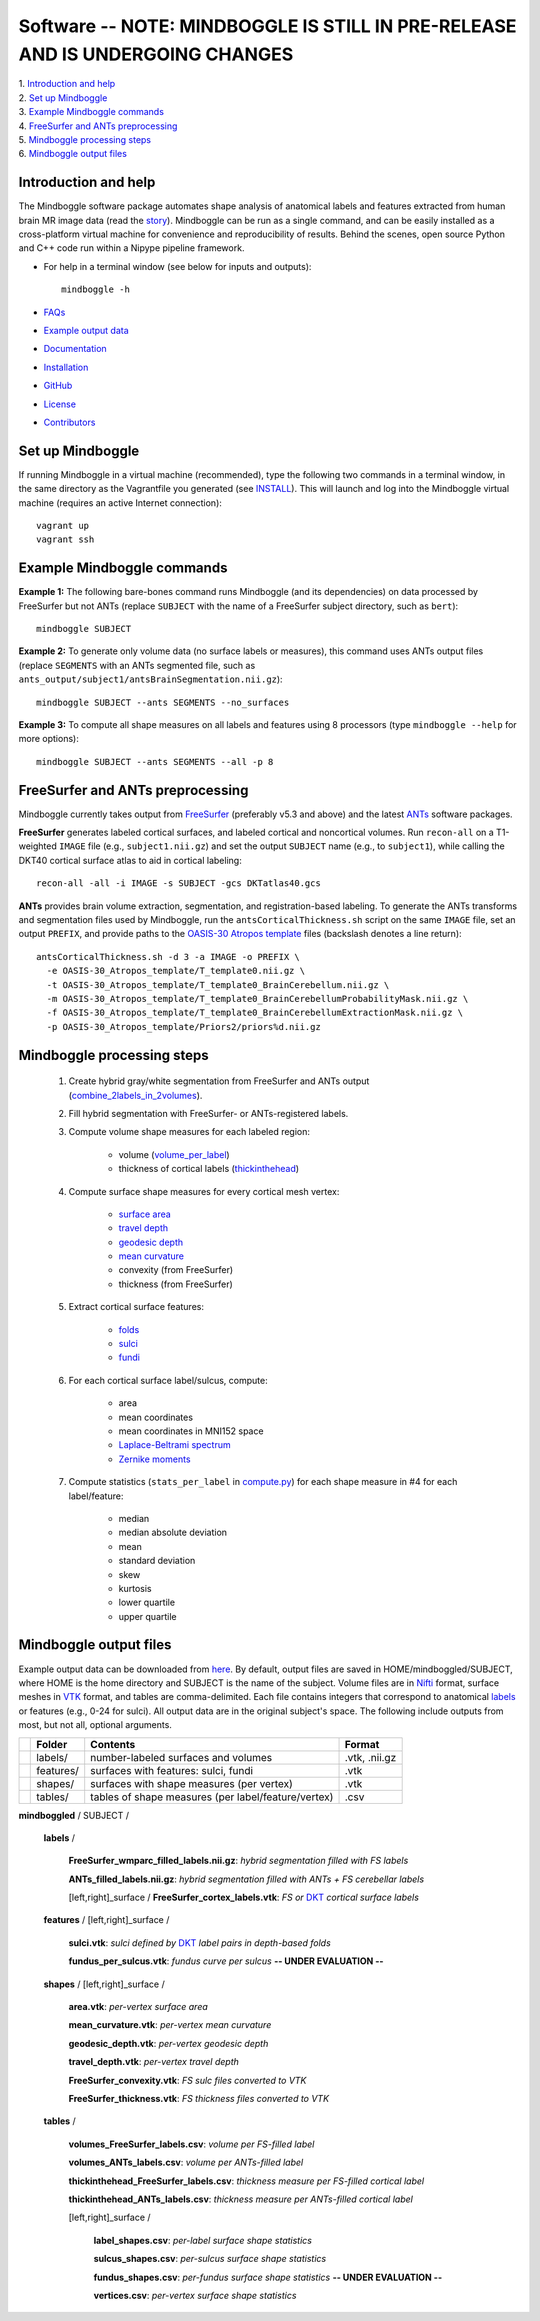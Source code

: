 .. _README:

==============================================================================
Software -- NOTE: MINDBOGGLE IS STILL IN PRE-RELEASE AND IS UNDERGOING CHANGES
==============================================================================
| 1. `Introduction and help`_
| 2. `Set up Mindboggle`_
| 3. `Example Mindboggle commands`_
| 4. `FreeSurfer and ANTs preprocessing`_
| 5. `Mindboggle processing steps`_
| 6. `Mindboggle output files`_

------------------------------------------------------------------------------
_`Introduction and help`
------------------------------------------------------------------------------
The Mindboggle software package automates shape analysis of anatomical labels
and features extracted from human brain MR image data (read the
`story <http://http://mindboggle.info/faq/why_mindboggle.html>`_).
Mindboggle can be run as a single command, and can be
easily installed as a cross-platform virtual machine for convenience and
reproducibility of results. Behind the scenes, open source
Python and C++ code run within a Nipype pipeline framework.

- For help in a terminal window (see below for inputs and outputs)::

    mindboggle -h

- `FAQs <http://www.mindboggle.info/faq/>`_
- `Example output data <http://media.mindboggle.info/data/examples/arno.tar.gz>`_
- `Documentation <http://mindboggle.info/documentation.html>`_
- `Installation <http://mindboggle.info/users/INSTALL.html>`_
- `GitHub <http://github.com/binarybottle/mindboggle>`_
- `License <http://mindboggle.info/users/LICENSE.html>`_
- `Contributors <http://mindboggle.info/users/THANKS.html>`_

------------------------------------------------------------------------------
_`Set up Mindboggle`
------------------------------------------------------------------------------
If running Mindboggle in a virtual machine (recommended),
type the following two commands in a terminal window,
in the same directory as the Vagrantfile
you generated (see `INSTALL <http://mindboggle.info/users/INSTALL.html>`_). This will launch and log into
the Mindboggle virtual machine (requires an active Internet connection)::

    vagrant up
    vagrant ssh

------------------------------------------------------------------------------
_`Example Mindboggle commands`
------------------------------------------------------------------------------
**Example 1:**
The following bare-bones command runs Mindboggle (and its dependencies)
on data processed by FreeSurfer but not ANTs
(replace ``SUBJECT`` with the name of a FreeSurfer subject directory, such as ``bert``)::

    mindboggle SUBJECT

**Example 2:**
To generate only volume data (no surface labels or measures),
this command uses ANTs output files
(replace ``SEGMENTS`` with an ANTs segmented file, such as
``ants_output/subject1/antsBrainSegmentation.nii.gz``)::

    mindboggle SUBJECT --ants SEGMENTS --no_surfaces

**Example 3:**
To compute all shape measures on all labels and features using 8 processors
(type ``mindboggle --help`` for more options)::

    mindboggle SUBJECT --ants SEGMENTS --all -p 8

------------------------------------------------------------------------------
_`FreeSurfer and ANTs preprocessing`
------------------------------------------------------------------------------
Mindboggle currently takes output from `FreeSurfer <http://surfer.nmr.mgh.harvard.edu>`_
(preferably v5.3 and above) and the latest `ANTs <http://stnava.github.io/ANTs/>`_ software packages.

**FreeSurfer** generates labeled cortical surfaces, and labeled cortical and
noncortical volumes. Run ``recon-all`` on a T1-weighted ``IMAGE`` file
(e.g., ``subject1.nii.gz``) and set the output ``SUBJECT`` name (e.g., to ``subject1``),
while calling the DKT40 cortical surface atlas to aid in cortical labeling::

    recon-all -all -i IMAGE -s SUBJECT -gcs DKTatlas40.gcs

..
    - mri/orig/001.mgz
    - mri/[wmparc,aparc+aseg].mgz
    - surf/[lh,rh].pial
    - label/[lh,rh].aparc.annot

**ANTs** provides brain volume extraction, segmentation, and registration-based labeling.
To generate the ANTs transforms and segmentation files used by
Mindboggle, run the ``antsCorticalThickness.sh`` script on the same ``IMAGE`` file,
set an output ``PREFIX``, and provide paths to the
`OASIS-30 Atropos template <http://mindboggle.info/data/templates/atropos/OASIS-30_Atropos_template.tar.gz>`_
files (backslash denotes a line return)::
    antsCorticalThickness.sh -d 3 -a IMAGE -o PREFIX \
      -e OASIS-30_Atropos_template/T_template0.nii.gz \
      -t OASIS-30_Atropos_template/T_template0_BrainCerebellum.nii.gz \
      -m OASIS-30_Atropos_template/T_template0_BrainCerebellumProbabilityMask.nii.gz \
      -f OASIS-30_Atropos_template/T_template0_BrainCerebellumExtractionMask.nii.gz \
      -p OASIS-30_Atropos_template/Priors2/priors%d.nii.gz

------------------------------------------------------------------------------
_`Mindboggle processing steps`
------------------------------------------------------------------------------
    1. Create hybrid gray/white segmentation from FreeSurfer and ANTs output (`combine_2labels_in_2volumes <https://github.com/binarybottle/mindboggle/blob/master/mindboggle/utils/segment.py>`_).
    2. Fill hybrid segmentation with FreeSurfer- or ANTs-registered labels.
    3. Compute volume shape measures for each labeled region:

        - volume (`volume_per_label <https://github.com/binarybottle/mindboggle/blob/master/mindboggle/utils/compute.py>`_)
        - thickness of cortical labels (`thickinthehead <https://github.com/binarybottle/mindboggle/blob/master/mindboggle/utils/ants.py>`_)

    4. Compute surface shape measures for every cortical mesh vertex:

        - `surface area <https://github.com/binarybottle/mindboggle/blob/master/surface_cpp_tools/PointAreaComputer.cpp>`_
        - `travel depth <https://github.com/binarybottle/mindboggle/blob/master/surface_cpp_tools/TravelDepth.cpp>`_
        - `geodesic depth <https://github.com/binarybottle/mindboggle/blob/master/surface_cpp_tools/geodesic_depth/GeodesicDepthMain.cpp>`_
        - `mean curvature <https://github.com/binarybottle/mindboggle/blob/master/surface_cpp_tools/curvature/CurvatureMain.cpp>`_
        - convexity (from FreeSurfer)
        - thickness (from FreeSurfer)

    5. Extract cortical surface features:

        - `folds <https://github.com/binarybottle/mindboggle/blob/master/mindboggle/features/folds.py>`_
        - `sulci <https://github.com/binarybottle/mindboggle/blob/master/mindboggle/features/sulci.py>`_
        - `fundi <https://github.com/binarybottle/mindboggle/blob/master/mindboggle/features/fundi.py>`_

    6. For each cortical surface label/sulcus, compute:

        - area
        - mean coordinates
        - mean coordinates in MNI152 space
        - `Laplace-Beltrami spectrum <https://github.com/binarybottle/mindboggle/blob/master/mindboggle/shapes/laplace_beltrami.py>`_
        - `Zernike moments <https://github.com/binarybottle/mindboggle/blob/master/mindboggle/shapes/zernike/zernike.py>`_

    7. Compute statistics (``stats_per_label`` in `compute.py <https://github.com/binarybottle/mindboggle/blob/master/mindboggle/utils/compute.py>`_) for each shape measure in #4 for each label/feature:

        - median
        - median absolute deviation
        - mean
        - standard deviation
        - skew
        - kurtosis
        - lower quartile
        - upper quartile

------------------------------------------------------------------------------
_`Mindboggle output files`
------------------------------------------------------------------------------
Example output data can be downloaded from 
`here <http://media.mindboggle.info/data/examples/arno.tar.gz>`_.
By default, output files are saved in HOME/mindboggled/SUBJECT,
where HOME is the home directory and SUBJECT is the name of the subject.
Volume files are in `Nifti <http://nifti.nimh.nih.gov>`_ format,
surface meshes in `VTK <http://www.vtk.org/>`_ format,
and tables are comma-delimited.
Each file contains integers that correspond to anatomical
`labels <http://mindboggle.info/faq/labels.html>`_
or features (e.g., 0-24 for sulci).
All output data are in the original subject's space.
The following include outputs from most, but not all, optional arguments.

+-+---------------+----------------------------------------------------+--------------+
| |  **Folder**   | **Contents**                                       | **Format**   |
+-+---------------+----------------------------------------------------+--------------+
| |   labels/     |  number-labeled surfaces and volumes               | .vtk, .nii.gz|
+-+---------------+----------------------------------------------------+--------------+
| |   features/   |  surfaces with features:  sulci, fundi             | .vtk         |
+-+---------------+----------------------------------------------------+--------------+
| |   shapes/     |  surfaces with shape measures (per vertex)         | .vtk         |
+-+---------------+----------------------------------------------------+--------------+
| |   tables/     |tables of shape measures (per label/feature/vertex) | .csv         |
+-+---------------+----------------------------------------------------+--------------+

**mindboggled** / SUBJECT /

    **labels** /

        **FreeSurfer_wmparc_filled_labels.nii.gz**:  *hybrid segmentation filled with FS labels*

        **ANTs_filled_labels.nii.gz**:  *hybrid segmentation filled with ANTs + FS cerebellar labels*

        [left,right]_surface / **FreeSurfer_cortex_labels.vtk**:  *FS or* `DKT <http://mindboggle.info/data/>`_ *cortical surface labels*

    **features** / [left,right]_surface /

            **sulci.vtk**:  *sulci defined by* `DKT <http://mindboggle.info/data/>`_ *label pairs in depth-based folds*

            **fundus_per_sulcus.vtk**:  *fundus curve per sulcus*  **-- UNDER EVALUATION --**

    **shapes** / [left,right]_surface /

            **area.vtk**:  *per-vertex surface area*

            **mean_curvature.vtk**:  *per-vertex mean curvature*

            **geodesic_depth.vtk**:  *per-vertex geodesic depth*

            **travel_depth.vtk**:  *per-vertex travel depth*

            **FreeSurfer_convexity.vtk**:  *FS sulc files converted to VTK*

            **FreeSurfer_thickness.vtk**:  *FS thickness files converted to VTK*

    **tables** /

        **volumes_FreeSurfer_labels.csv**:  *volume per FS-filled label*

        **volumes_ANTs_labels.csv**:  *volume per ANTs-filled label*

        **thickinthehead_FreeSurfer_labels.csv**:  *thickness measure per FS-filled cortical label*

        **thickinthehead_ANTs_labels.csv**:  *thickness measure per ANTs-filled cortical label*

        [left,right]_surface /

            **label_shapes.csv**:  *per-label surface shape statistics*

            **sulcus_shapes.csv**:  *per-sulcus surface shape statistics*

            **fundus_shapes.csv**:  *per-fundus surface shape statistics*  **-- UNDER EVALUATION --**

            **vertices.csv**:  *per-vertex surface shape statistics*
